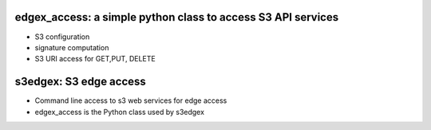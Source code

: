 edgex_access: a simple python class to access S3 API services 
============================================================

- S3 configuration 
- signature computation 
- S3 URI access for GET,PUT, DELETE


s3edgex: S3 edge access
======================

- Command line access to s3 web services for edge access
- edgex_access is the Python class used by s3edgex
